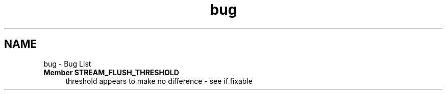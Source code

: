 .TH "bug" 3 "Mon Jun 23 2014" "Version 0.1" "Social Bot Interface" \" -*- nroff -*-
.ad l
.nh
.SH NAME
bug \- Bug List 

.IP "\fBMember \fBSTREAM_FLUSH_THRESHOLD\fP \fP" 1c
threshold appears to make no difference - see if fixable 
.PP

